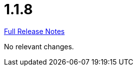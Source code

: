 // SPDX-FileCopyrightText: 2023 Artemis Changelog Contributors
//
// SPDX-License-Identifier: CC-BY-SA-4.0

= 1.1.8

link:https://github.com/ls1intum/Artemis/releases/tag/1.1.8[Full Release Notes]

No relevant changes.
